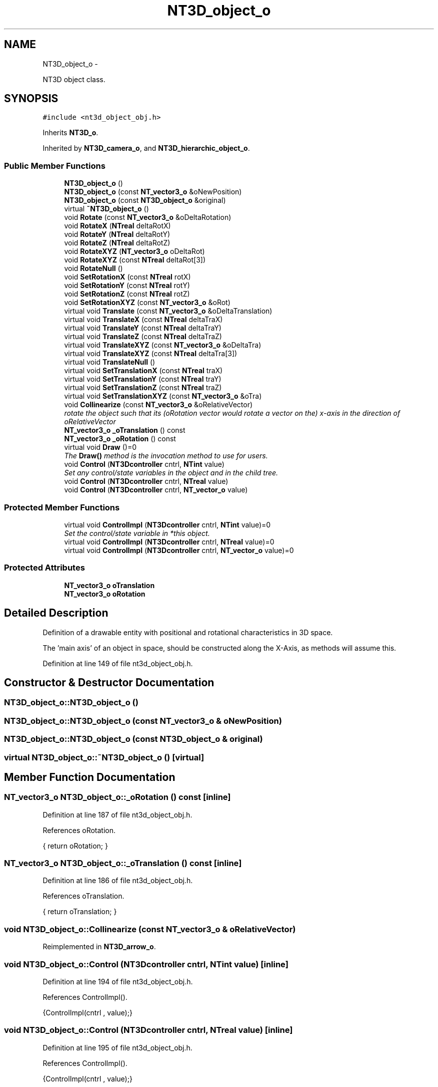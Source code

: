 .TH "NT3D_object_o" 3 "Wed Nov 17 2010" "Version 0.5" "NetTrader" \" -*- nroff -*-
.ad l
.nh
.SH NAME
NT3D_object_o \- 
.PP
NT3D object class.  

.SH SYNOPSIS
.br
.PP
.PP
\fC#include <nt3d_object_obj.h>\fP
.PP
Inherits \fBNT3D_o\fP.
.PP
Inherited by \fBNT3D_camera_o\fP, and \fBNT3D_hierarchic_object_o\fP.
.SS "Public Member Functions"

.in +1c
.ti -1c
.RI "\fBNT3D_object_o\fP ()"
.br
.ti -1c
.RI "\fBNT3D_object_o\fP (const \fBNT_vector3_o\fP &oNewPosition)"
.br
.ti -1c
.RI "\fBNT3D_object_o\fP (const \fBNT3D_object_o\fP &original)"
.br
.ti -1c
.RI "virtual \fB~NT3D_object_o\fP ()"
.br
.ti -1c
.RI "void \fBRotate\fP (const \fBNT_vector3_o\fP &oDeltaRotation)"
.br
.ti -1c
.RI "void \fBRotateX\fP (\fBNTreal\fP deltaRotX)"
.br
.ti -1c
.RI "void \fBRotateY\fP (\fBNTreal\fP deltaRotY)"
.br
.ti -1c
.RI "void \fBRotateZ\fP (\fBNTreal\fP deltaRotZ)"
.br
.ti -1c
.RI "void \fBRotateXYZ\fP (\fBNT_vector3_o\fP oDeltaRot)"
.br
.ti -1c
.RI "void \fBRotateXYZ\fP (const \fBNTreal\fP deltaRot[3])"
.br
.ti -1c
.RI "void \fBRotateNull\fP ()"
.br
.ti -1c
.RI "void \fBSetRotationX\fP (const \fBNTreal\fP rotX)"
.br
.ti -1c
.RI "void \fBSetRotationY\fP (const \fBNTreal\fP rotY)"
.br
.ti -1c
.RI "void \fBSetRotationZ\fP (const \fBNTreal\fP rotZ)"
.br
.ti -1c
.RI "void \fBSetRotationXYZ\fP (const \fBNT_vector3_o\fP &oRot)"
.br
.ti -1c
.RI "virtual void \fBTranslate\fP (const \fBNT_vector3_o\fP &oDeltaTranslation)"
.br
.ti -1c
.RI "virtual void \fBTranslateX\fP (const \fBNTreal\fP deltaTraX)"
.br
.ti -1c
.RI "virtual void \fBTranslateY\fP (const \fBNTreal\fP deltaTraY)"
.br
.ti -1c
.RI "virtual void \fBTranslateZ\fP (const \fBNTreal\fP deltaTraZ)"
.br
.ti -1c
.RI "virtual void \fBTranslateXYZ\fP (const \fBNT_vector3_o\fP &oDeltaTra)"
.br
.ti -1c
.RI "virtual void \fBTranslateXYZ\fP (const \fBNTreal\fP deltaTra[3])"
.br
.ti -1c
.RI "virtual void \fBTranslateNull\fP ()"
.br
.ti -1c
.RI "virtual void \fBSetTranslationX\fP (const \fBNTreal\fP traX)"
.br
.ti -1c
.RI "virtual void \fBSetTranslationY\fP (const \fBNTreal\fP traY)"
.br
.ti -1c
.RI "virtual void \fBSetTranslationZ\fP (const \fBNTreal\fP traZ)"
.br
.ti -1c
.RI "virtual void \fBSetTranslationXYZ\fP (const \fBNT_vector3_o\fP &oTra)"
.br
.ti -1c
.RI "void \fBCollinearize\fP (const \fBNT_vector3_o\fP &oRelativeVector)"
.br
.RI "\fIrotate the object such that its (oRotation vector would rotate a vector on the) x-axis in the direction of oRelativeVector \fP"
.ti -1c
.RI "\fBNT_vector3_o\fP \fB_oTranslation\fP () const "
.br
.ti -1c
.RI "\fBNT_vector3_o\fP \fB_oRotation\fP () const "
.br
.ti -1c
.RI "virtual void \fBDraw\fP ()=0"
.br
.RI "\fIThe \fBDraw()\fP method is the invocation method to use for users. \fP"
.ti -1c
.RI "void \fBControl\fP (\fBNT3Dcontroller\fP cntrl, \fBNTint\fP value)"
.br
.RI "\fISet any control/state variables in the object and in the child tree. \fP"
.ti -1c
.RI "void \fBControl\fP (\fBNT3Dcontroller\fP cntrl, \fBNTreal\fP value)"
.br
.ti -1c
.RI "void \fBControl\fP (\fBNT3Dcontroller\fP cntrl, \fBNT_vector_o\fP value)"
.br
.in -1c
.SS "Protected Member Functions"

.in +1c
.ti -1c
.RI "virtual void \fBControlImpl\fP (\fBNT3Dcontroller\fP cntrl, \fBNTint\fP value)=0"
.br
.RI "\fISet the control/state variable in *this object. \fP"
.ti -1c
.RI "virtual void \fBControlImpl\fP (\fBNT3Dcontroller\fP cntrl, \fBNTreal\fP value)=0"
.br
.ti -1c
.RI "virtual void \fBControlImpl\fP (\fBNT3Dcontroller\fP cntrl, \fBNT_vector_o\fP value)=0"
.br
.in -1c
.SS "Protected Attributes"

.in +1c
.ti -1c
.RI "\fBNT_vector3_o\fP \fBoTranslation\fP"
.br
.ti -1c
.RI "\fBNT_vector3_o\fP \fBoRotation\fP"
.br
.in -1c
.SH "Detailed Description"
.PP 
Definition of a drawable entity with positional and rotational characteristics in 3D space.
.PP
The 'main axis' of an object in space, should be constructed along the X-Axis, as methods will assume this. 
.PP
Definition at line 149 of file nt3d_object_obj.h.
.SH "Constructor & Destructor Documentation"
.PP 
.SS "NT3D_object_o::NT3D_object_o ()"
.SS "NT3D_object_o::NT3D_object_o (const \fBNT_vector3_o\fP & oNewPosition)"
.SS "NT3D_object_o::NT3D_object_o (const \fBNT3D_object_o\fP & original)"
.SS "virtual NT3D_object_o::~NT3D_object_o ()\fC [virtual]\fP"
.SH "Member Function Documentation"
.PP 
.SS "\fBNT_vector3_o\fP NT3D_object_o::_oRotation () const\fC [inline]\fP"
.PP
Definition at line 187 of file nt3d_object_obj.h.
.PP
References oRotation.
.PP
.nf
{ return oRotation; }
.fi
.SS "\fBNT_vector3_o\fP NT3D_object_o::_oTranslation () const\fC [inline]\fP"
.PP
Definition at line 186 of file nt3d_object_obj.h.
.PP
References oTranslation.
.PP
.nf
{ return oTranslation; }
.fi
.SS "void NT3D_object_o::Collinearize (const \fBNT_vector3_o\fP & oRelativeVector)"
.PP
Reimplemented in \fBNT3D_arrow_o\fP.
.SS "void NT3D_object_o::Control (\fBNT3Dcontroller\fP cntrl, \fBNTint\fP value)\fC [inline]\fP"
.PP
Definition at line 194 of file nt3d_object_obj.h.
.PP
References ControlImpl().
.PP
.nf
{ControlImpl(cntrl , value);}
.fi
.SS "void NT3D_object_o::Control (\fBNT3Dcontroller\fP cntrl, \fBNTreal\fP value)\fC [inline]\fP"
.PP
Definition at line 195 of file nt3d_object_obj.h.
.PP
References ControlImpl().
.PP
.nf
{ControlImpl(cntrl , value);}
.fi
.SS "void NT3D_object_o::Control (\fBNT3Dcontroller\fP cntrl, \fBNT_vector_o\fP value)\fC [inline]\fP"
.PP
Definition at line 196 of file nt3d_object_obj.h.
.PP
References ControlImpl().
.PP
.nf
{ControlImpl(cntrl , value);}
.fi
.SS "virtual void NT3D_object_o::ControlImpl (\fBNT3Dcontroller\fP cntrl, \fBNT_vector_o\fP value)\fC [protected, pure virtual]\fP"
.PP
Implemented in \fBNT3D_camera_o\fP, and \fBNT3D_hierarchic_object_o\fP.
.SS "virtual void NT3D_object_o::ControlImpl (\fBNT3Dcontroller\fP cntrl, \fBNTreal\fP value)\fC [protected, pure virtual]\fP"
.PP
Implemented in \fBNT3D_camera_o\fP, and \fBNT3D_hierarchic_object_o\fP.
.SS "virtual void NT3D_object_o::ControlImpl (\fBNT3Dcontroller\fP cntrl, \fBNTint\fP value)\fC [protected, pure virtual]\fP"\fBControlImpl()\fP should be overridden by derived classes ONLY if control/state are to be applied to *this object ! 
.PP
Implemented in \fBNT3D_camera_o\fP, and \fBNT3D_hierarchic_object_o\fP.
.PP
Referenced by Control().
.SS "virtual void NT3D_object_o::Draw ()\fC [pure virtual]\fP"It handles the drawing of the object 
.PP
Implements \fBNT3D_o\fP.
.PP
Implemented in \fBNT3D_camera_o\fP, \fBNT3D_hierarchic_object_o\fP, and \fBNT3D_target_camera_o\fP.
.SS "void NT3D_object_o::Rotate (const \fBNT_vector3_o\fP & oDeltaRotation)"
.SS "void NT3D_object_o::RotateNull ()\fC [inline]\fP"
.PP
Definition at line 163 of file nt3d_object_obj.h.
.PP
References NT_OriginVec3(), and oRotation.
.PP
.nf
{ oRotation = NT_OriginVec3();};
.fi
.SS "void NT3D_object_o::RotateX (\fBNTreal\fP deltaRotX)"
.PP
Referenced by NT3D_camera_vp_o::SetRotationZ().
.SS "void NT3D_object_o::RotateXYZ (\fBNT_vector3_o\fP oDeltaRot)\fC [inline]\fP"
.PP
Definition at line 161 of file nt3d_object_obj.h.
.PP
References oRotation.
.PP
.nf
{ oRotation += oDeltaRot; }
.fi
.SS "void NT3D_object_o::RotateXYZ (const \fBNTreal\fP deltaRot[3])"
.SS "void NT3D_object_o::RotateY (\fBNTreal\fP deltaRotY)"
.PP
Referenced by NT3D_camera_vp_o::TranslateX().
.SS "void NT3D_object_o::RotateZ (\fBNTreal\fP deltaRotZ)"
.PP
Referenced by NT3D_camera_vp_o::TranslateY().
.SS "void NT3D_object_o::SetRotationX (const \fBNTreal\fP rotX)\fC [inline]\fP"
.PP
Definition at line 164 of file nt3d_object_obj.h.
.PP
References oRotation, and NT_vector3_o::x.
.PP
Referenced by NT3D_camera_vp_o::TranslateZ().
.PP
.nf
{ oRotation.x= rotX; }
.fi
.SS "void NT3D_object_o::SetRotationXYZ (const \fBNT_vector3_o\fP & oRot)\fC [inline]\fP"
.PP
Definition at line 167 of file nt3d_object_obj.h.
.PP
References oTranslation.
.PP
.nf
{ oTranslation = oRot; }
.fi
.SS "void NT3D_object_o::SetRotationY (const \fBNTreal\fP rotY)\fC [inline]\fP"
.PP
Definition at line 165 of file nt3d_object_obj.h.
.PP
References oRotation, and NT_vector3_o::y.
.PP
Referenced by NT3D_camera_vp_o::SetTranslationX().
.PP
.nf
{ oRotation.y= rotY; }
.fi
.SS "void NT3D_object_o::SetRotationZ (const \fBNTreal\fP rotZ)\fC [inline]\fP"
.PP
Definition at line 166 of file nt3d_object_obj.h.
.PP
References oRotation, and NT_vector3_o::z.
.PP
Referenced by NT3D_camera_vp_o::SetTranslationY().
.PP
.nf
{ oRotation.z= rotZ; }
.fi
.SS "virtual void NT3D_object_o::SetTranslationX (const \fBNTreal\fP traX)\fC [inline, virtual]\fP"
.PP
Definition at line 176 of file nt3d_object_obj.h.
.PP
References oTranslation, and NT_vector3_o::x.
.PP
.nf
{ oTranslation.x= traX; }
.fi
.SS "virtual void NT3D_object_o::SetTranslationXYZ (const \fBNT_vector3_o\fP & oTra)\fC [inline, virtual]\fP"
.PP
Definition at line 179 of file nt3d_object_obj.h.
.PP
References oTranslation.
.PP
.nf
{ oTranslation = oTra; }
.fi
.SS "virtual void NT3D_object_o::SetTranslationY (const \fBNTreal\fP traY)\fC [inline, virtual]\fP"
.PP
Definition at line 177 of file nt3d_object_obj.h.
.PP
References oTranslation, and NT_vector3_o::y.
.PP
.nf
{ oTranslation.y= traY; }
.fi
.SS "virtual void NT3D_object_o::SetTranslationZ (const \fBNTreal\fP traZ)\fC [inline, virtual]\fP"
.PP
Definition at line 178 of file nt3d_object_obj.h.
.PP
References oTranslation, and NT_vector3_o::z.
.PP
.nf
{ oTranslation.z= traZ; }
.fi
.SS "virtual void NT3D_object_o::Translate (const \fBNT_vector3_o\fP & oDeltaTranslation)\fC [virtual]\fP"
.SS "virtual void NT3D_object_o::TranslateNull ()\fC [inline, virtual]\fP"
.PP
Definition at line 175 of file nt3d_object_obj.h.
.PP
References NT_OriginVec3(), and oTranslation.
.PP
.nf
{ oTranslation = NT_OriginVec3();};
.fi
.SS "virtual void NT3D_object_o::TranslateX (const \fBNTreal\fP deltaTraX)\fC [virtual]\fP"
.PP
Referenced by NT3D_camera_vp_o::SetTranslationZ().
.SS "virtual void NT3D_object_o::TranslateXYZ (const \fBNT_vector3_o\fP & oDeltaTra)\fC [inline, virtual]\fP"
.PP
Definition at line 173 of file nt3d_object_obj.h.
.PP
References oTranslation.
.PP
.nf
{ oTranslation += oDeltaTra; }
.fi
.SS "virtual void NT3D_object_o::TranslateXYZ (const \fBNTreal\fP deltaTra[3])\fC [virtual]\fP"
.SS "virtual void NT3D_object_o::TranslateY (const \fBNTreal\fP deltaTraY)\fC [virtual]\fP"
.PP
Referenced by NT3D_camera_vp_o::SetTranslationXYZ().
.SS "virtual void NT3D_object_o::TranslateZ (const \fBNTreal\fP deltaTraZ)\fC [virtual]\fP"
.PP
Referenced by NT3D_camera_vp_o::SetTarget().
.SH "Member Data Documentation"
.PP 
.SS "\fBNT_vector3_o\fP \fBNT3D_object_o::oRotation\fP\fC [protected]\fP"
.PP
Definition at line 200 of file nt3d_object_obj.h.
.PP
Referenced by _oRotation(), RotateNull(), RotateXYZ(), SetRotationX(), SetRotationY(), and SetRotationZ().
.SS "\fBNT_vector3_o\fP \fBNT3D_object_o::oTranslation\fP\fC [protected]\fP"
.PP
Definition at line 199 of file nt3d_object_obj.h.
.PP
Referenced by _oTranslation(), SetRotationXYZ(), SetTranslationX(), SetTranslationXYZ(), SetTranslationY(), SetTranslationZ(), TranslateNull(), and TranslateXYZ().

.SH "Author"
.PP 
Generated automatically by Doxygen for NetTrader from the source code.
